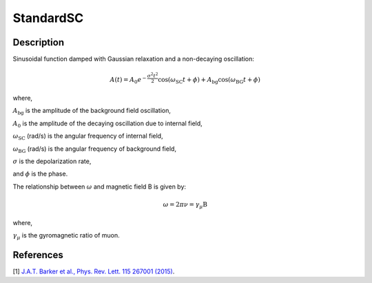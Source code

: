 .. _func-StandardSC:

==========
StandardSC
==========

.. index:: StandardSC

Description
-----------

Sinusoidal function damped with Gaussian relaxation and a non-decaying oscillation:

.. math:: A(t)=A_0e^{-\frac{\sigma^2t^2}{2}}\cos(\omega_\text{SC}t+\phi) + A_\text{bg}\cos(\omega_\text{BG}t+\phi)

where,

:math:`A_\text{bg}` is the amplitude of the background field oscillation,

:math:`A_0` is the amplitude of the decaying oscillation due to internal field,

:math:`\omega_\text{SC}` (rad/s) is the angular frequency of internal field,

:math:`\omega_\text{BG}` (rad/s) is the angular frequency of background field,

:math:`\sigma` is the depolarization rate,

and :math:`\phi` is the phase.

The relationship between :math:`\omega` and magnetic field B is given by:

.. math:: \omega = 2 \pi \nu = \gamma_\mu \text{B}

where,

:math:`\gamma_\mu` is the gyromagnetic ratio of muon.

.. plot::

   from mantid.simpleapi import FunctionWrapper
   import matplotlib.pyplot as plt
   import numpy as np
   x = np.arange(0.1,16,0.1)
   y = FunctionWrapper("StandardSC")
   fig, ax=plt.subplots()
   ax.plot(x, y(x))
   ax.set_xlabel('t($\mu$s)')
   ax.set_ylabel('A(t)')


.. attributes::

.. properties::

References
----------

[1]  `J.A.T. Barker et al., Phys. Rev. Lett. 115 267001 (2015) <https://journals.aps.org/prl/pdf/10.1103/PhysRevLett.115.267001>`_.

.. categories::

.. sourcelink::

